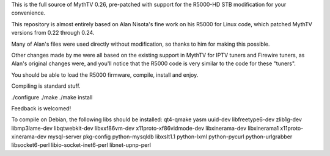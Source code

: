 This is the full source of MythTV 0.26, pre-patched with support for the R5000-HD STB modification for your convenience.

This repository is almost entirely based on Alan Nisota's fine work on his R5000 for Linux code, which patched MythTV versions from 0.22 through 0.24.

Many of Alan's files were used directly without modification, so thanks to him for making this possible.

Other changes made by me were all based on the existing support in MythTV for IPTV tuners and Firewire tuners, as Alan's original changes were, and you'll notice that the R5000 code is very similar to the code for these "tuners".

You should be able to load the R5000 firmware, compile, install and enjoy.

Compiling is standard stuff.

./configure ./make ./make install

Feedback is welcomed!


To compile on Debian, the following libs should be installed:
qt4-qmake yasm uuid-dev libfreetype6-dev zlib1g-dev libmp3lame-dev libqtwebkit-dev libxxf86vm-dev x11proto-xf86vidmode-dev libxinerama-dev libxinerama1 x11proto-xinerama-dev mysql-server pkg-config python-mysqldb libxslt1.1 python-lxml python-pycurl python-urlgrabber libsocket6-perl libio-socket-inet6-perl libnet-upnp-perl
